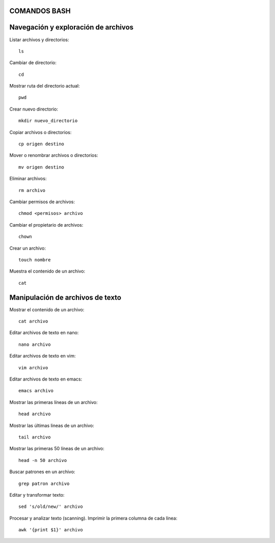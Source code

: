 
COMANDOS BASH
-----------

Navegación y exploración de archivos
------
Listar archivos y directorios::

  ls

Cambiar de directorio::

  cd

Mostrar ruta del directorio actual::

  pwd

Crear nuevo directorio::

  mkdir nuevo_directorio

Copiar archivos o directorios::

  cp origen destino

Mover o renombrar archivos o directorios::

  mv origen destino

Eliminar archivos:: 

  rm archivo

Cambiar permisos de archivos::

  chmod <permisos> archivo

Cambiar el propietario de archivos::

  chown

Crear un archivo::

  touch nombre

Muestra el contenido de un archivo::

  cat


Manipulación de archivos de texto
------

Mostrar el contenido de un archivo::

  cat archivo

Editar archivos de texto en nano::

  nano archivo

Editar archivos de texto en vim::

  vim archivo

Editar archivos de texto en emacs::

  emacs archivo

Mostrar las primeras líneas de un archivo::

  head archivo

Mostrar las últimas lineas de un archivo::

  tail archivo

Mostrar las primeras 50 líneas de un archivo::

  head -n 50 archivo

Buscar patrones en un archivo::

  grep patron archivo

Editar y transformar texto::

  sed 's/old/new/' archivo

Procesar y analizar texto (scanning). Imprimir la primera columna de cada línea::

  awk '{print $1}' archivo
